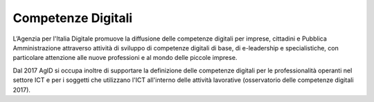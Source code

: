 ===================
Competenze Digitali
===================

L’Agenzia per l'Italia Digitale promuove la diffusione delle competenze digitali per imprese, cittadini e Pubblica Amministrazione attraverso attività di sviluppo di competenze digitali di base, di e-leadership e specialistiche, con particolare attenzione alle nuove professioni e al mondo delle piccole imprese.

Dal 2017 AgID si occupa inoltre di supportare la definizione delle competenze digitali per le professionalità operanti nel settore ICT e per i soggetti che utilizzano l'ICT all'interno delle attività lavorative (osservatorio delle competenze digitali 2017).

